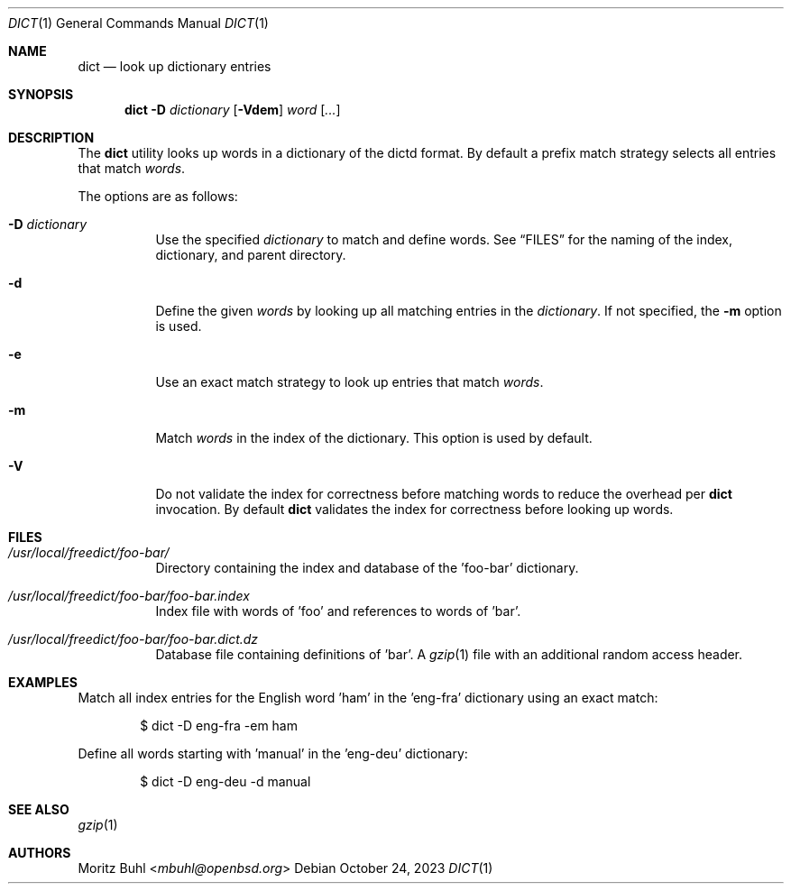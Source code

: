 .\"
.\" Copyright (c) 2023 Moritz Buhl <mbuhl@openbsd.org>
.\"
.\" Permission to use, copy, modify, and distribute this software for any
.\" purpose with or without fee is hereby granted, provided that the above
.\" copyright notice and this permission notice appear in all copies.
.\"
.\" THE SOFTWARE IS PROVIDED "AS IS" AND THE AUTHOR DISCLAIMS ALL WARRANTIES
.\" WITH REGARD TO THIS SOFTWARE INCLUDING ALL IMPLIED WARRANTIES OF
.\" MERCHANTABILITY AND FITNESS. IN NO EVENT SHALL THE AUTHOR BE LIABLE FOR
.\" ANY SPECIAL, DIRECT, INDIRECT, OR CONSEQUENTIAL DAMAGES OR ANY DAMAGES
.\" WHATSOEVER RESULTING FROM LOSS OF MIND, USE, DATA OR PROFITS, WHETHER
.\" IN AN ACTION OF CONTRACT, NEGLIGENCE OR OTHER TORTIOUS ACTION, ARISING
.\" OUT OF OR IN CONNECTION WITH THE USE OR PERFORMANCE OF THIS SOFTWARE.
.\"
.Dd $Mdocdate: October 24 2023 $
.Dt DICT 1
.Os
.Sh NAME
.Nm dict
.Nd look up dictionary entries
.Sh SYNOPSIS
.Nm dict
.Fl D Ar dictionary
.Op Fl Vdem
.Ar word Op Ar ...
.Sh DESCRIPTION
The
.Nm
utility looks up words in a dictionary of the dictd format.
By default a prefix match strategy selects all entries that match
.Ar words .
.Pp
The options are as follows:
.Bl -tag -width Ds
.It Fl D Ar dictionary
Use the specified
.Ar dictionary
to match and define words.
See
.Sx FILES
for the naming of the index, dictionary, and parent directory.
.It Fl d
Define the given
.Ar words
by looking up all matching entries in the
.Ar dictionary .
If not specified, the
.Fl m
option is used.
.It Fl e
Use an exact match strategy to look up entries that match
.Ar words .
.It Fl m
Match
.Ar words
in the index of the dictionary.
This option is used by default.
.It Fl V
Do not validate the index for correctness before matching words to
reduce the overhead per
.Nm
invocation.
By default
.Nm
validates the index for correctness before looking up words.
.El
.Sh FILES
.Bl -tag -width Ds
.It Pa /usr/local/freedict/foo-bar/
Directory containing the index and database of the 'foo-bar'
dictionary.
.It Pa /usr/local/freedict/foo-bar/foo-bar.index
Index file with words of 'foo' and references to words of 'bar'.
.It Pa /usr/local/freedict/foo-bar/foo-bar.dict.dz
Database file containing definitions of 'bar'.
A
.Xr gzip 1
file with an additional random access header.
.El
.Sh EXAMPLES
Match all index entries for the English word 'ham' in the 'eng-fra'
dictionary using an exact match:
.Bd -literal -offset indent
$ dict -D eng-fra -em ham
.Ed
.Pp
Define all words starting with 'manual' in the 'eng-deu' dictionary:
.Bd -literal -offset indent
$ dict -D eng-deu -d manual
.Ed
.Sh SEE ALSO
.Xr gzip 1
.Sh AUTHORS
.An Moritz Buhl Aq Mt mbuhl@openbsd.org
